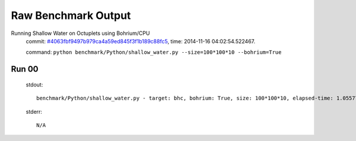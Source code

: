 
Raw Benchmark Output
====================

Running Shallow Water on Octuplets using Bohrium/CPU
    commit: `#4063fbf9497b979ca4a59ed845f3f1b189c88fc5 <https://bitbucket.org/bohrium/bohrium/commits/4063fbf9497b979ca4a59ed845f3f1b189c88fc5>`_,
    time: 2014-11-16 04:02:54.522467.

    command: ``python benchmark/Python/shallow_water.py --size=100*100*10 --bohrium=True``

Run 00
~~~~~~
    stdout::

        benchmark/Python/shallow_water.py - target: bhc, bohrium: True, size: 100*100*10, elapsed-time: 1.055778
        

    stderr::

        N/A



